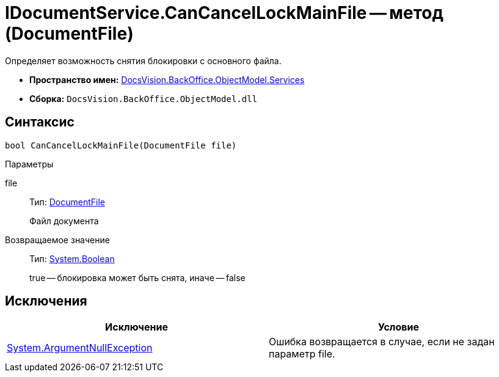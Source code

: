 = IDocumentService.CanCancelLockMainFile -- метод (DocumentFile)

Определяет возможность снятия блокировки с основного файла.

* *Пространство имен:* xref:api/DocsVision/BackOffice/ObjectModel/Services/Services_NS.adoc[DocsVision.BackOffice.ObjectModel.Services]
* *Сборка:* `DocsVision.BackOffice.ObjectModel.dll`

== Синтаксис

[source,csharp]
----
bool CanCancelLockMainFile(DocumentFile file)
----

Параметры

file::
Тип: xref:api/DocsVision/BackOffice/ObjectModel/DocumentFile_CL.adoc[DocumentFile]
+
Файл документа

Возвращаемое значение::
Тип: http://msdn.microsoft.com/ru-ru/library/system.boolean.aspx[System.Boolean]
+
true -- блокировка может быть снята, иначе -- false

== Исключения

[cols=",",options="header"]
|===
|Исключение |Условие
|http://msdn.microsoft.com/ru-ru/library/system.argumentnullexception.aspx[System.ArgumentNullException] |Ошибка возвращается в случае, если не задан параметр file.
|===
